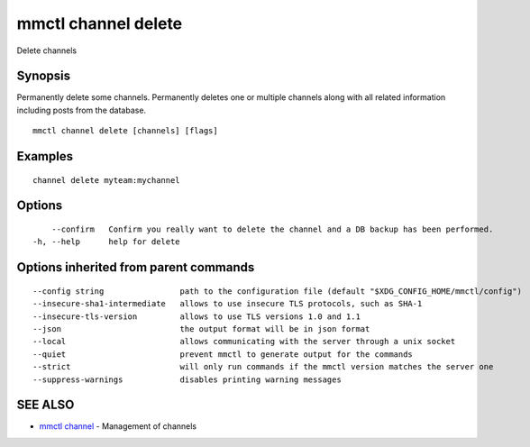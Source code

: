 .. _mmctl_channel_delete:

mmctl channel delete
--------------------

Delete channels

Synopsis
~~~~~~~~


Permanently delete some channels.
Permanently deletes one or multiple channels along with all related information including posts from the database.

::

  mmctl channel delete [channels] [flags]

Examples
~~~~~~~~

::

    channel delete myteam:mychannel

Options
~~~~~~~

::

      --confirm   Confirm you really want to delete the channel and a DB backup has been performed.
  -h, --help      help for delete

Options inherited from parent commands
~~~~~~~~~~~~~~~~~~~~~~~~~~~~~~~~~~~~~~

::

      --config string                path to the configuration file (default "$XDG_CONFIG_HOME/mmctl/config")
      --insecure-sha1-intermediate   allows to use insecure TLS protocols, such as SHA-1
      --insecure-tls-version         allows to use TLS versions 1.0 and 1.1
      --json                         the output format will be in json format
      --local                        allows communicating with the server through a unix socket
      --quiet                        prevent mmctl to generate output for the commands
      --strict                       will only run commands if the mmctl version matches the server one
      --suppress-warnings            disables printing warning messages

SEE ALSO
~~~~~~~~

* `mmctl channel <mmctl_channel.rst>`_ 	 - Management of channels

